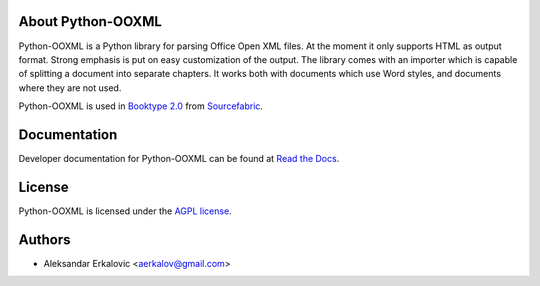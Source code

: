 About Python-OOXML
==================

Python-OOXML is a Python library for parsing Office Open XML files. At the moment it only supports HTML as output format. Strong emphasis is put on easy customization of the output. 
The library comes with an importer which is capable of splitting a document into separate chapters. It works both with documents which use Word styles, and documents where they are not used.

Python-OOXML is used in `Booktype 2.0 <https://github.com/sourcefabric/Booktype/>`_ from `Sourcefabric <https://www.sourcefabric.org>`_.


Documentation
=============

Developer documentation for Python-OOXML can be found at `Read the Docs <http://python-ooxml.readthedocs.org/>`_.


License
=======

Python-OOXML is licensed under the `AGPL license <LICENSE.txt>`_.


Authors
=======
- Aleksandar Erkalovic <aerkalov@gmail.com>
